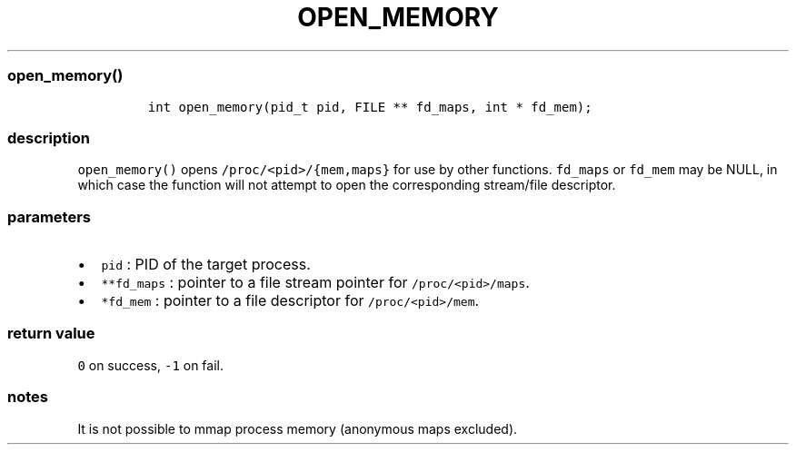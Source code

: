 .IX Title "OPEN_MEMORY 3
.TH OPEN_MEMORY 3 "June 2023" "libpwu 1.0" "open_memory"
.\" Automatically generated by Pandoc 3.1.2
.\"
.\" Define V font for inline verbatim, using C font in formats
.\" that render this, and otherwise B font.
.ie "\f[CB]x\f[]"x" \{\
. ftr V B
. ftr VI BI
. ftr VB B
. ftr VBI BI
.\}
.el \{\
. ftr V CR
. ftr VI CI
. ftr VB CB
. ftr VBI CBI
.\}
.hy
.SS open_memory()
.IP
.nf
\f[C]
int open_memory(pid_t pid, FILE ** fd_maps, int * fd_mem);
\f[R]
.fi
.SS description
.PP
\f[V]open_memory()\f[R] opens \f[V]/proc/<pid>/{mem,maps}\f[R] for use
by other functions.
\f[V]fd_maps\f[R] or \f[V]fd_mem\f[R] may be NULL, in which case the
function will not attempt to open the corresponding stream/file
descriptor.
.SS parameters
.IP \[bu] 2
\f[V]pid\f[R] : PID of the target process.
.IP \[bu] 2
\f[V]**fd_maps\f[R] : pointer to a file stream pointer for
\f[V]/proc/<pid>/maps\f[R].
.IP \[bu] 2
\f[V]*fd_mem\f[R] : pointer to a file descriptor for
\f[V]/proc/<pid>/mem\f[R].
.SS return value
.PP
\f[V]0\f[R] on success, \f[V]-1\f[R] on fail.
.SS notes
.PP
It is not possible to mmap process memory (anonymous maps excluded).
